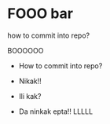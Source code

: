 * FOOO bar

how to commit into repo?

BOOOOOO

- How to commit into repo?

- Nikak!!
- Ili kak?
- Da ninkak epta!! LLLLL

